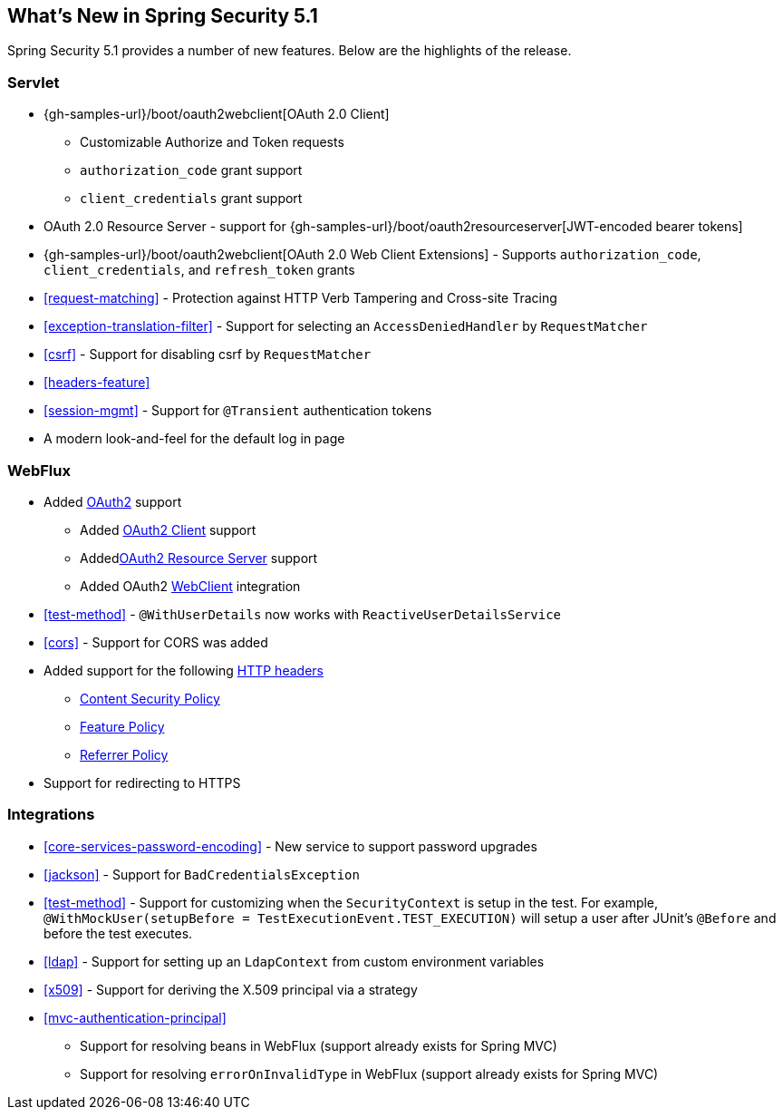 [[new]]
== What's New in Spring Security 5.1

Spring Security 5.1 provides a number of new features.
Below are the highlights of the release.

=== Servlet

* {gh-samples-url}/boot/oauth2webclient[OAuth 2.0 Client]
** Customizable Authorize and Token requests
** `authorization_code` grant support
** `client_credentials` grant support
* OAuth 2.0 Resource Server - support for {gh-samples-url}/boot/oauth2resourceserver[JWT-encoded bearer tokens]
* {gh-samples-url}/boot/oauth2webclient[OAuth 2.0 Web Client Extensions] - Supports `authorization_code`, `client_credentials`, and `refresh_token` grants
* <<request-matching>> - Protection against HTTP Verb Tampering and Cross-site Tracing
* <<exception-translation-filter>> - Support for selecting an `AccessDeniedHandler` by `RequestMatcher`
* <<csrf>> - Support for disabling csrf by `RequestMatcher`
* <<headers-feature>>
* <<session-mgmt>> - Support for `@Transient` authentication tokens
* A modern look-and-feel for the default log in page

=== WebFlux

* Added <<webflux-oauth2,OAuth2>> support
** Added <<webflux-oauth2-client,OAuth2 Client>> support
** Added<<webflux-oauth2-resource-server,OAuth2 Resource Server>> support
** Added OAuth2 <<webclient,WebClient>> integration
* <<test-method>> - `@WithUserDetails` now works with `ReactiveUserDetailsService`
* <<cors>> - Support for CORS was added
* Added support for the following <<webflux-headers,HTTP headers>>
** <<webflux-headers-csp,Content Security Policy>>
** <<webflux-headers-feature,Feature Policy>>
** <<webflux-headers-referrer,Referrer Policy>>
* Support for redirecting to HTTPS

=== Integrations

* <<core-services-password-encoding>> - New service to support password upgrades
* <<jackson>> - Support for `BadCredentialsException`
* <<test-method>> - Support for customizing when the `SecurityContext` is setup in the test.
For example, `@WithMockUser(setupBefore = TestExecutionEvent.TEST_EXECUTION)` will setup a user after JUnit's `@Before` and before the test executes.
* <<ldap>> - Support for setting up an `LdapContext` from custom environment variables
* <<x509>> - Support for deriving the X.509 principal via a strategy
* <<mvc-authentication-principal>>
** Support for resolving beans in WebFlux (support already exists for Spring MVC)
** Support for resolving `errorOnInvalidType` in WebFlux (support already exists for Spring MVC)


